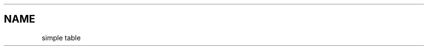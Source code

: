 .TH "" "" "November 2022" "" ""
.SH "NAME"
\fB\fRsimple table
.TS
tab(|) expand nowarn box;
l c r.
T{
Col1
T}|T{
Col2
T}|T{
Col3
T}
=
T{
A
T}|T{
B
T}|T{
C
T}
_
T{
D
T}|T{
E
T}|T{
F
T}
.TE

